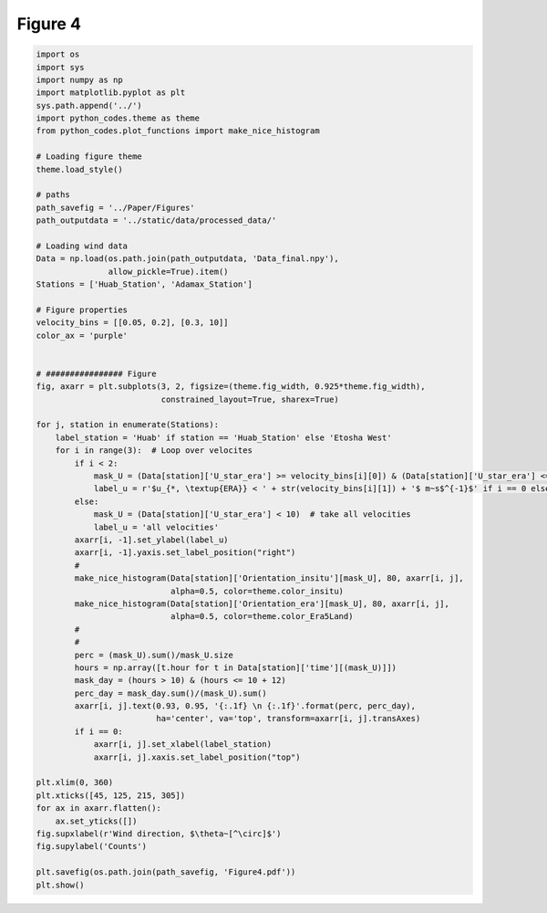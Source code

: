 
.. DO NOT EDIT.
.. THIS FILE WAS AUTOMATICALLY GENERATED BY SPHINX-GALLERY.
.. TO MAKE CHANGES, EDIT THE SOURCE PYTHON FILE:
.. "Paper_figure/Figure04.py"
.. LINE NUMBERS ARE GIVEN BELOW.

.. only:: html

    .. note::
        :class: sphx-glr-download-link-note

        Click :ref:`here <sphx_glr_download_Paper_figure_Figure04.py>`
        to download the full example code

.. rst-class:: sphx-glr-example-title

.. _sphx_glr_Paper_figure_Figure04.py:


============================
Figure 4
============================

.. GENERATED FROM PYTHON SOURCE LINES 7-74



.. image-sg:: /Paper_figure/images/sphx_glr_Figure04_001.png
   :alt: Figure04
   :srcset: /Paper_figure/images/sphx_glr_Figure04_001.png
   :class: sphx-glr-single-img





.. code-block:: default


    import os
    import sys
    import numpy as np
    import matplotlib.pyplot as plt
    sys.path.append('../')
    import python_codes.theme as theme
    from python_codes.plot_functions import make_nice_histogram

    # Loading figure theme
    theme.load_style()

    # paths
    path_savefig = '../Paper/Figures'
    path_outputdata = '../static/data/processed_data/'

    # Loading wind data
    Data = np.load(os.path.join(path_outputdata, 'Data_final.npy'),
                   allow_pickle=True).item()
    Stations = ['Huab_Station', 'Adamax_Station']

    # Figure properties
    velocity_bins = [[0.05, 0.2], [0.3, 10]]
    color_ax = 'purple'


    # ################ Figure
    fig, axarr = plt.subplots(3, 2, figsize=(theme.fig_width, 0.925*theme.fig_width),
                              constrained_layout=True, sharex=True)

    for j, station in enumerate(Stations):
        label_station = 'Huab' if station == 'Huab_Station' else 'Etosha West'
        for i in range(3):  # Loop over velocites
            if i < 2:
                mask_U = (Data[station]['U_star_era'] >= velocity_bins[i][0]) & (Data[station]['U_star_era'] <= velocity_bins[i][1])
                label_u = r'$u_{*, \textup{ERA}} < ' + str(velocity_bins[i][1]) + '$ m~s$^{-1}$' if i == 0 else r'$u_{*, \textup{ERA}} > ' + str(velocity_bins[i][0]) + '$ m~s$^{-1}$'
            else:
                mask_U = (Data[station]['U_star_era'] < 10)  # take all velocities
                label_u = 'all velocities'
            axarr[i, -1].set_ylabel(label_u)
            axarr[i, -1].yaxis.set_label_position("right")
            #
            make_nice_histogram(Data[station]['Orientation_insitu'][mask_U], 80, axarr[i, j],
                                alpha=0.5, color=theme.color_insitu)
            make_nice_histogram(Data[station]['Orientation_era'][mask_U], 80, axarr[i, j],
                                alpha=0.5, color=theme.color_Era5Land)
            #
            #
            perc = (mask_U).sum()/mask_U.size
            hours = np.array([t.hour for t in Data[station]['time'][(mask_U)]])
            mask_day = (hours > 10) & (hours <= 10 + 12)
            perc_day = mask_day.sum()/(mask_U).sum()
            axarr[i, j].text(0.93, 0.95, '{:.1f} \n {:.1f}'.format(perc, perc_day),
                             ha='center', va='top', transform=axarr[i, j].transAxes)
            if i == 0:
                axarr[i, j].set_xlabel(label_station)
                axarr[i, j].xaxis.set_label_position("top")

    plt.xlim(0, 360)
    plt.xticks([45, 125, 215, 305])
    for ax in axarr.flatten():
        ax.set_yticks([])
    fig.supxlabel(r'Wind direction, $\theta~[^\circ]$')
    fig.supylabel('Counts')

    plt.savefig(os.path.join(path_savefig, 'Figure4.pdf'))
    plt.show()


.. rst-class:: sphx-glr-timing

   **Total running time of the script:** ( 0 minutes  0.782 seconds)


.. _sphx_glr_download_Paper_figure_Figure04.py:


.. only :: html

 .. container:: sphx-glr-footer
    :class: sphx-glr-footer-example



  .. container:: sphx-glr-download sphx-glr-download-python

     :download:`Download Python source code: Figure04.py <Figure04.py>`



  .. container:: sphx-glr-download sphx-glr-download-jupyter

     :download:`Download Jupyter notebook: Figure04.ipynb <Figure04.ipynb>`


.. only:: html

 .. rst-class:: sphx-glr-signature

    `Gallery generated by Sphinx-Gallery <https://sphinx-gallery.github.io>`_
